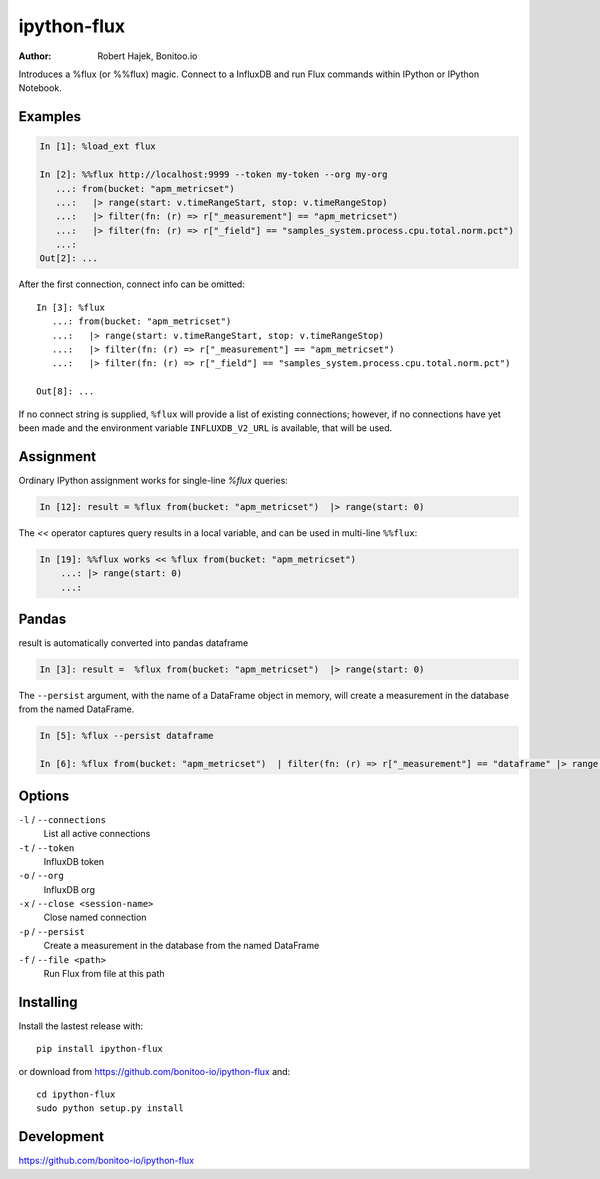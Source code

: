 ============
ipython-flux
============

:Author: Robert Hajek, Bonitoo.io

Introduces a %flux (or %%flux) magic.
Connect to a InfluxDB and run Flux commands within IPython or IPython Notebook.

.. image:: https://raw.github.com/bonitoo-io/ipython-flux/master/examples/example.png
   :width: 600px
   :alt: screenshot of ipython-flux in the Notebook

Examples
--------

.. code-block:: python

    In [1]: %load_ext flux

    In [2]: %%flux http://localhost:9999 --token my-token --org my-org
       ...: from(bucket: "apm_metricset")
       ...:   |> range(start: v.timeRangeStart, stop: v.timeRangeStop)
       ...:   |> filter(fn: (r) => r["_measurement"] == "apm_metricset")
       ...:   |> filter(fn: (r) => r["_field"] == "samples_system.process.cpu.total.norm.pct")
       ...:
    Out[2]: ...

After the first connection, connect info can be omitted::

    In [3]: %flux
       ...: from(bucket: "apm_metricset")
       ...:   |> range(start: v.timeRangeStart, stop: v.timeRangeStop)
       ...:   |> filter(fn: (r) => r["_measurement"] == "apm_metricset")
       ...:   |> filter(fn: (r) => r["_field"] == "samples_system.process.cpu.total.norm.pct")

    Out[8]: ...


If no connect string is supplied, ``%flux`` will provide a list of existing connections;
however, if no connections have yet been made and the environment variable ``INFLUXDB_V2_URL``
is available, that will be used.


Assignment
----------

Ordinary IPython assignment works for single-line `%flux` queries:

.. code-block:: python

    In [12]: result = %flux from(bucket: "apm_metricset")  |> range(start: 0)

The `<<` operator captures query results in a local variable, and
can be used in multi-line ``%%flux``:

.. code-block:: python

    In [19]: %%flux works << %flux from(bucket: "apm_metricset")
        ...: |> range(start: 0)
        ...:

Pandas
------

result is automatically converted into pandas dataframe

.. code-block:: python

    In [3]: result =  %flux from(bucket: "apm_metricset")  |> range(start: 0)

The ``--persist`` argument, with the name of a 
DataFrame object in memory, 
will create a measurement
in the database from the named DataFrame.  

.. code-block:: python

    In [5]: %flux --persist dataframe

    In [6]: %flux from(bucket: "apm_metricset")  | filter(fn: (r) => r["_measurement"] == "dataframe" |> range(start: 0)

.. _Pandas: http://pandas.pydata.org/

Options
-------

``-l`` / ``--connections``
    List all active connections

``-t`` / ``--token``
    InfluxDB token

``-o`` / ``--org``
    InfluxDB org

``-x`` / ``--close <session-name>`` 
    Close named connection 

``-p`` / ``--persist``
    Create a measurement in the database from the named DataFrame

``-f`` / ``--file <path>``
    Run Flux from file at this path

Installing
----------

Install the lastest release with::

    pip install ipython-flux

or download from https://github.com/bonitoo-io/ipython-flux and::

    cd ipython-flux
    sudo python setup.py install

Development
-----------

https://github.com/bonitoo-io/ipython-flux
